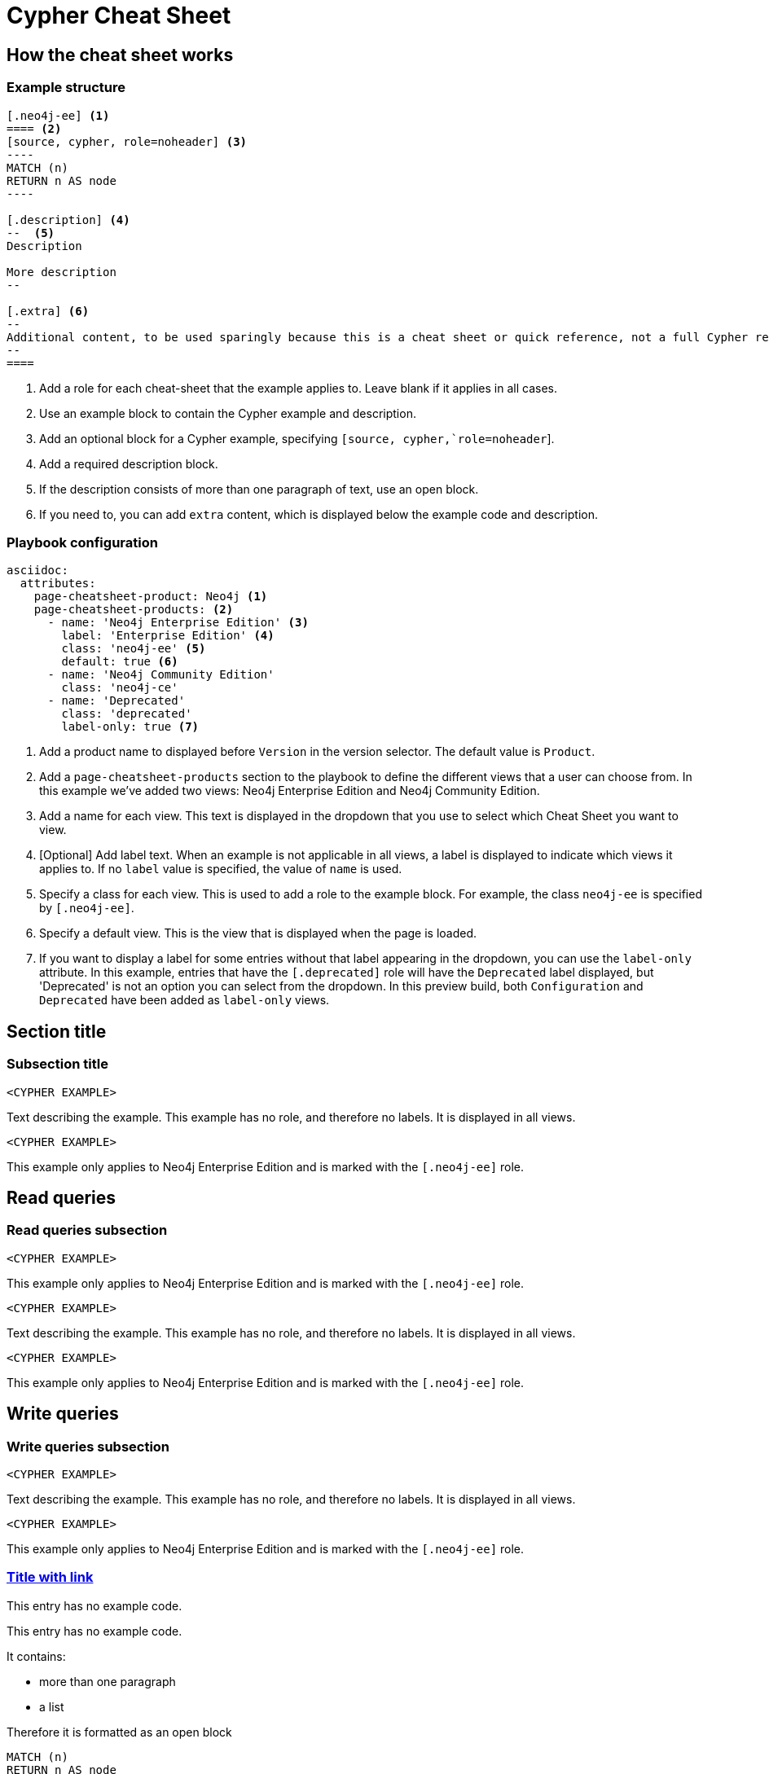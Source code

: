 = Cypher Cheat Sheet
:neo4j-docs-base-uri: https://neo4j.com/docs
:page-theme: cheat-sheet
:page-slug: cheat-sheet
// :page-show-labels: true
:page-no-toolbar: true


== How the cheat sheet works

// this has no product, which means it matches all products
=== Example structure

=====
[source, cypher, role=noheader]
-----
[.neo4j-ee] <1>
==== <2>
[source, cypher, role=noheader] <3>
---- 
MATCH (n)
RETURN n AS node
----

[.description] <4>
--  <5>
Description

More description
--

[.extra] <6>
--
Additional content, to be used sparingly because this is a cheat sheet or quick reference, not a full Cypher reference manual.
--
====
-----

[.description]
--
<1> Add a role for each cheat-sheet that the example applies to. Leave blank if it applies in all cases.
<2> Use an example block to contain the Cypher example and description.
<3> Add an optional block for a Cypher example, specifying `[source, cypher,`role=noheader`].
<4> Add a required description block.
<5> If the description consists of more than one paragraph of text, use an open block.
<6> If you need to, you can add `extra` content, which is displayed below the example code and description.
--
=====


=== Playbook configuration

=====
[source, cypher, role=noheader]
-----
asciidoc:
  attributes:
    page-cheatsheet-product: Neo4j <1>
    page-cheatsheet-products: <2>
      - name: 'Neo4j Enterprise Edition' <3>
        label: 'Enterprise Edition' <4>
        class: 'neo4j-ee' <5>
        default: true <6>
      - name: 'Neo4j Community Edition'
        class: 'neo4j-ce'
      - name: 'Deprecated'
        class: 'deprecated'
        label-only: true <7>
-----

[.description]
--
<1> Add a product name to displayed before `Version` in the version selector. The default value is `Product`.
<2> Add a `page-cheatsheet-products` section to the playbook to define the different views that a user can choose from. In this example we've added two views: Neo4j Enterprise Edition and Neo4j Community Edition.
<3> Add a name for each view. This text is displayed in the dropdown that you use to select which Cheat Sheet you want to view. 
<4> [Optional] Add label text. When an example is not applicable in all views, a label is displayed to indicate which views it applies to. If no `label` value is specified, the value of `name` is used. 
<5> Specify a class for each view. This is used to add a role to the example block. For example, the class `neo4j-ee` is specified by `[.neo4j-ee]`.
<6> Specify a default view. This is the view that is displayed when the page is loaded.
<7> If you want to display a label for some entries without that label appearing in the dropdown, you can use the `label-only` attribute. In this example, entries that have the `[.deprecated]` role will have the `Deprecated` label displayed, but 'Deprecated' is not an option you can select from the dropdown. In this preview build, both `Configuration` and `Deprecated` have been added as `label-only` views.
--
=====


== Section title


=== Subsection title


====
[source, cypher, role=noheader]
----
<CYPHER EXAMPLE>
----

[.description]
Text describing the example. This example has no role, and therefore no labels. It is displayed in all views.
====

[.neo4j-ee]
====
[source, cypher, role=noheader]
----
<CYPHER EXAMPLE>
----

[.description]
This example only applies to Neo4j Enterprise Edition and is marked with the `[.neo4j-ee]` role.
====


[.read]
== Read queries


=== Read queries subsection


[.neo4j-ce.neo4j-ee.aura-dbe.aura-dsp.aura-dbp.aura-dse]
====
[source, cypher, role=noheader]
----
<CYPHER EXAMPLE>
----

[.description]
This example only applies to Neo4j Enterprise Edition and is marked with the `[.neo4j-ee]` role.
====


====
[source, cypher, role=noheader]
----
<CYPHER EXAMPLE>
----

[.description]
Text describing the example. This example has no role, and therefore no labels. It is displayed in all views.
====

[.neo4j-ee]
====
[source, cypher, role=noheader]
----
<CYPHER EXAMPLE>
----

[.description]
This example only applies to Neo4j Enterprise Edition and is marked with the `[.neo4j-ee]` role.
====


== Write queries


=== Write queries subsection


====
[source, cypher, role=noheader]
----
<CYPHER EXAMPLE>
----

[.description]
Text describing the example. This example has no role, and therefore no labels. It is displayed in all views.
====


[.neo4j-ee]
====
[source, cypher, role=noheader]
----
<CYPHER EXAMPLE>
----

[.description]
This example only applies to Neo4j Enterprise Edition and is marked with the `[.neo4j-ee]` role.
====


=== link:{neo4j-docs-base-uri}/cypher-manual/{page-version}/clauses/match/[Title with link^]


====
[.description]
This entry has no example code.
====


====
[.description]
--
This entry has no example code.

It contains:

- more than one paragraph
- a list

Therefore it is formatted as an open block
--
====


[.neo4j-ee]
====
[source, cypher, role=noheader]
----
MATCH (n)
RETURN n AS node
----

[.description]
Displayed for Neo4j Enterprise Edition

[.extra]
--
Some additional content.
Can be any arbitrary asciidoc blocks and elements.

|===
| Name | Description

| Asciidoctor
| *Awesome* way to write documentation

| Neo4j
| Graphy
|===
--
====


[.neo4j-ee]
====
[source, cypher, role=noheader]
----
MATCH (n)
RETURN n AS node
----

[.description]
Displayed for Neo4j Enterprise Edition
====


====
[source, cypher, role=noheader]
----
MATCH (n:A&B)
RETURN n.name AS name
----

[.description]
This example is displayed in all views.
====


[.aura-dbe]
====
[source, cypher, role=noheader]
----
MATCH (n:A&B)
RETURN n.name AS name
----

[.description]
This example is displayed for AuraDB Virtual Dedicated Cloud (`[.aura-dbe]`)
====


[.aura-dbf.aura-dbe]
====
[source, cypher, role=noheader]
----
MATCH (n:A|B)
RETURN n.name AS name

----

[.description]
This example is displayed for both AuraDB Free and AuraDB Virtual Dedicated Cloud.
====



== Not on Aura


[.neo4j-ce.neo4j-ee]
=== Not on Aura examples

====
[.description]
--
This section applies to Neo4j Community Edition and Neo4j Enterprise Edition. It does not apply to any flavour of Aura.
So, we've added two roles: `[.neo4j-ce.neo4j-ee]`.

When generating a Neo4j (ie not Aura) cheat sheet, we would only add those two versions to the playbook:

[source, asciidoc, role=noheader]
----
- name: 'Neo4j Community Edition'
  class: 'neo4j-ce'
- name: 'Neo4j Enterprise Edition'
  class: 'neo4j-ee'
  default: true
----

In this example the labels would _not_ be displayed.

If we add any other versions to the playbook, such as AuraDB Virtual Dedicated Cloud, the labels will be displayed when viewing the examples for Neo4j Community Edition or Neo4j Enterprise Edition, but the content will be hidden entirely when viewing the AuraDB Virtual Dedicated Cloud examples.
--
====

[.neo4j-ce]
== Neo4j Community Edition Only


=== Labeling example


====
[.description]
The title of this section has a `[.neo4j-ce]` role. All subsections and examples within this section will be treated as Neo4j Community Edition only.
Labels are not automatically added to each subsection or example, but they are all hidden when a cheat sheet view other than Neo4j Community Edition is selected.
====


====
[source, cypher, role=noheader]
----
<NEO4J COMMUNITY EDITION CYPHER EXAMPLE>
----

[.description]
This example is not explicitly marked as Neo4j Community Edition, but it is in a section that is marked as Neo4j Community Edition.
It is displayed or hidden accordingly.
====


[.deprecated]
== Deprecated


[.deprecated]
=== Deprecated examples


[.deprecated]
====
[.description]
This section contains deprecated examples. The section has a `[.deprecated]` role, and the subsection and examples also have the role.
That's a lot of labels. 
====


[.deprecated]
====
[source, cypher, role=noheader]
----
(neo4j:Neo4j {name: "Neo4j"})
(neo4j)-[:INCLUDES]->(browser:Product {name: "Neo4j Browser"})
(browser)-[:HAS]->(:Feature {name: "Cypher"})
(browser)-[:HAS]->(:Feature {name: "Dev Tools"})
(browser)-[:HAS]->(:Feature {name: "Visualization"})
(neo4j)-[:CONNECTS_WITH]->(drivers:Drivers {name: "Drivers"})
(drivers)-[:SUPPORTS]->(:Language {name: "Java"})
----

[.description]
Deprecated cypher example.
====


== Functions


=== Temporal functions


====
[source, cypher, role=noheader]
----
date('2018-04-05')
----

[.description]
Returns a date parsed from a string.
====


====
[source, cypher, role=noheader]
----
localtime('12:45:30.25')
----

[.description]
Returns a time with no time zone.
====


====
[source, cypher, role=noheader]
----
time('12:45:30.25+01:00')
----

[.description]
Returns a time in a specified time zone.
====


====
[source, cypher, role=noheader]
----
localdatetime('2018-04-05T12:34:00')
----

[.description]
Returns a datetime with no time zone.
====


====
[source, cypher, role=noheader]
----
datetime('2018-04-05T12:34:00[Europe/Berlin]')
----

[.description]
Returns a datetime in the specified time zone.
====


====
[source, cypher, role=noheader]
----
datetime({epochMillis: 3360000})
----

[.description]
Transforms 3360000 as a UNIX Epoch time into a normal datetime.
====


[.neo4j-ce.aura-dbe]
====
[source, cypher, role=noheader]
----
date({year: $year, month: $month, day: $day})
----

[.description]
All of the temporal functions can also be called with a map of named components.
This example returns a date from year, month and day components.
Each function supports a different set of possible components.
====


====
[source, cypher, role=noheader]
----
datetime({date: $date, time: $time})
----

[.description]
Temporal types can be created by combining other types.
This example creates a datetime from a date and a time.
====


====
[source, cypher, role=noheader]
----
date({date: $datetime, day: 5})
----

[.description]
Temporal types can be created by selecting from more complex types, as well as overriding individual components. This example creates a date by selecting from a datetime, as well as overriding the day component.
====


====
[source, cypher, role=noheader]
----
WITH date('2018-04-05') AS d
RETURN d.year, d.month, d.day, d.week, d.dayOfWeek
----

[.description]
Accessors allow extracting components of temporal types.
====
